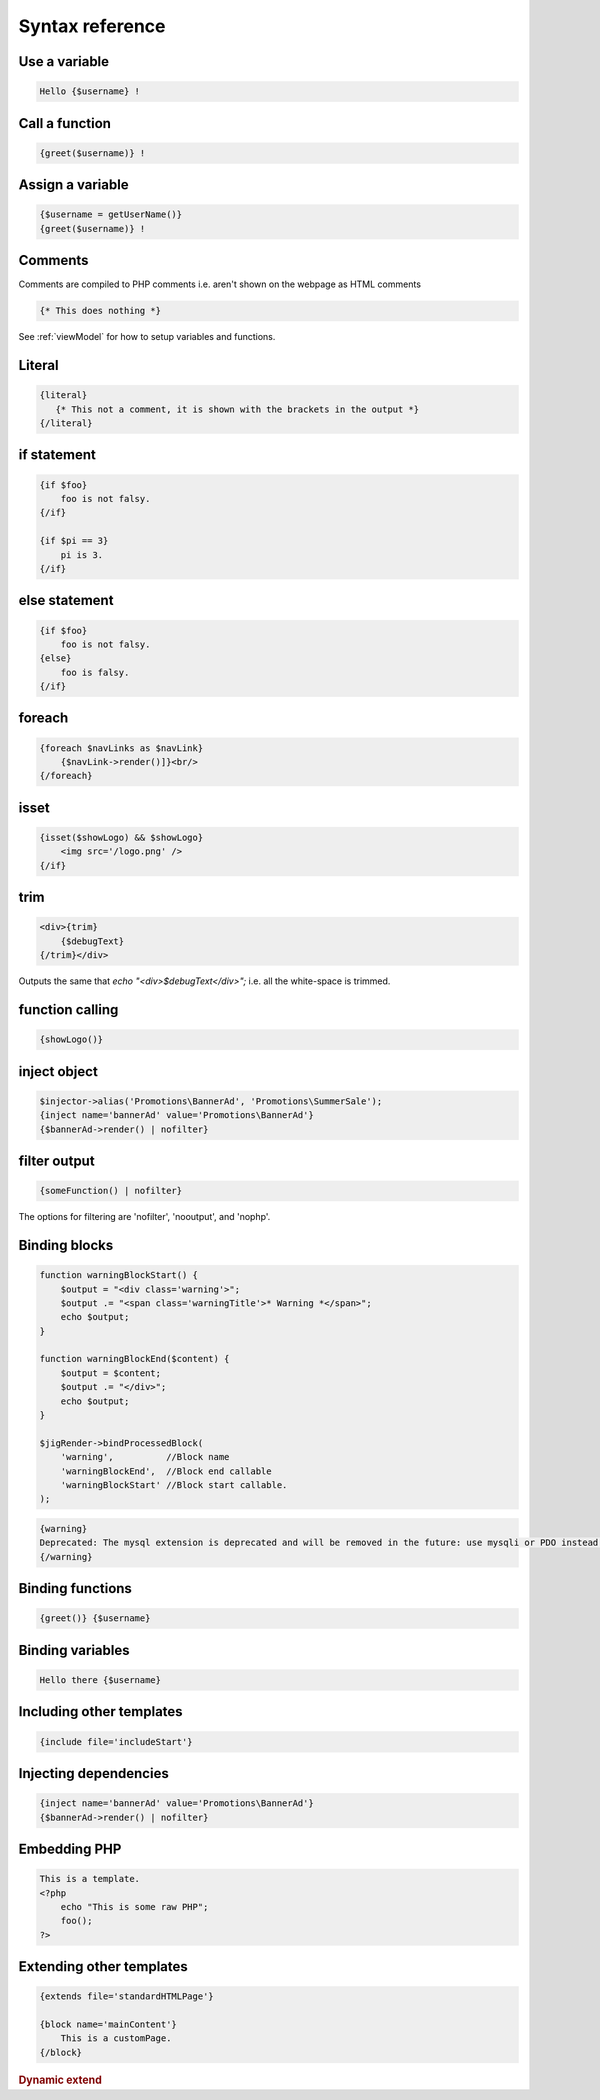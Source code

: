 .. _syntaxReference:

Syntax reference
================


Use a variable
--------------


.. code-block:: php

    Hello {$username} !

Call a function
---------------

.. code-block:: php

    {greet($username)} !


Assign a variable
-----------------

.. code-block:: php

    {$username = getUserName()}
    {greet($username)} !



Comments
--------

Comments are compiled to PHP comments i.e. aren't shown on the webpage as HTML comments

.. code-block:: php

    {* This does nothing *}

See :ref:`viewModel` for how to setup variables and functions.




Literal
-------

.. code-block:: php

    {literal}
       {* This not a comment, it is shown with the brackets in the output *}
    {/literal}


if statement 
------------

.. code-block:: php

    {if $foo}
        foo is not falsy.
    {/if}
    
    {if $pi == 3}
        pi is 3.
    {/if}
    
    
else statement
--------------

.. code-block:: php

    {if $foo}
        foo is not falsy.
    {else}
        foo is falsy.
    {/if}
    
    

foreach
-------
 
.. code-block:: php

    {foreach $navLinks as $navLink}
        {$navLink->render()]}<br/>
    {/foreach}


isset
-----

.. code-block:: php

    {isset($showLogo) && $showLogo}
        <img src='/logo.png' />
    {/if}

trim
----

.. code-block:: php

    <div>{trim}
        {$debugText}
    {/trim}</div>

Outputs the same that `echo "<div>$debugText</div>";` i.e. all the white-space is trimmed.


function calling
----------------

.. code-block:: php

    {showLogo()}
    


inject object
-------------

.. code-block:: php

    $injector->alias('Promotions\BannerAd', 'Promotions\SummerSale');
    {inject name='bannerAd' value='Promotions\BannerAd'}
    {$bannerAd->render() | nofilter}
    
    
filter output
-------------

.. code-block:: php

     {someFunction() | nofilter}
     
The options for filtering are 'nofilter', 'nooutput', and 'nophp'.
     


Binding blocks
--------------

.. code-block:: php

    function warningBlockStart() {
        $output = "<div class='warning'>";
        $output .= "<span class='warningTitle'>* Warning *</span>";
        echo $output;
    }

    function warningBlockEnd($content) {
        $output = $content;
        $output .= "</div>";
        echo $output;
    }

    $jigRender->bindProcessedBlock(
        'warning',          //Block name
        'warningBlockEnd',  //Block end callable
        'warningBlockStart' //Block start callable.
    );

.. code-block:: php

    {warning}
    Deprecated: The mysql extension is deprecated and will be removed in the future: use mysqli or PDO instead. 
    {/warning}


Binding functions
-----------------

.. code-block:: php

    {greet()} {$username}

Binding variables
-----------------

.. code-block:: php

    Hello there {$username}

Including other templates
-------------------------

.. code-block:: php

    {include file='includeStart'}


Injecting dependencies
----------------------

.. code-block:: php

    {inject name='bannerAd' value='Promotions\BannerAd'}
    {$bannerAd->render() | nofilter}


Embedding PHP
-------------

.. code-block:: php

    This is a template.
    <?php
        echo "This is some raw PHP";
        foo();
    ?>


Extending other templates
-------------------------

.. code-block:: php

    {extends file='standardHTMLPage'}

    {block name='mainContent'}
        This is a customPage.
    {/block}

.. rubric:: Dynamic extend









   
   
   
   
   
   
   